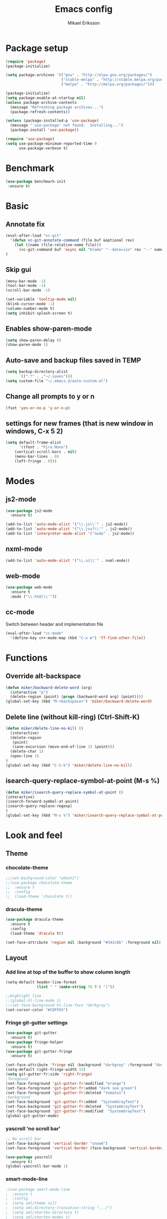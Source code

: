 #+TITLE: Emacs config
#+AUTHOR: Mikael Eriksson
#+PROPERTY: header-args :tangle yes :cache yes

* Package setup
#+BEGIN_SRC emacs-lisp
(require 'package)
(package-initialize)

(setq package-archives '(("gnu" . "http://elpa.gnu.org/packages/")
                         ("stable-melpa" . "http://stable.melpa.org/packages/")
                         ("melpa" . "http://melpa.org/packages/")))

(package-initialize)
(setq package-enable-at-startup nil)
(unless package-archive-contents
  (message "Refreshing package archives...")
  (package-refresh-contents))

(unless (package-installed-p 'use-package)
  (message "`use-package' not found.  Installing...")
  (package-install 'use-package))

(require 'use-package)
(setq use-package-minimum-reported-time 0
      use-package-verbose t)
#+END_SRC

* Benchmark
#+BEGIN_SRC emacs-lisp
 (use-package benchmark-init
  :ensure t)
#+END_SRC

* Basic
** Annotate fix
#+BEGIN_SRC emacs-lisp
(eval-after-load "vc-git"
  '(defun vc-git-annotate-command (file buf &optional rev)
    (let ((name (file-relative-name file)))
      (vc-git-command buf 'async nil "blame" "--date=iso" rev "--" name)))
)
#+END_SRC

** Skip gui
#+BEGIN_SRC emacs-lisp
(menu-bar-mode -1)
(tool-bar-mode -1)
(scroll-bar-mode -1)

(set-variable 'tooltip-mode nil)
(blink-cursor-mode -1)
(column-number-mode t)
(setq inhibit-splash-screen t)
#+END_SRC

** Enables show-paren-mode
#+BEGIN_SRC emacs-lisp
(setq show-paren-delay 0)
(show-paren-mode 1)
#+END_SRC

** Auto-save and backup files saved in TEMP
#+BEGIN_SRC emacs-lisp
(setq backup-directory-alist
      `((".*" . ,"~/.saves")))
(setq custom-file "~/.emacs.d/auto-custom.el")
#+END_SRC

** Change all prompts to y or n
#+BEGIN_SRC emacs-lisp
(fset 'yes-or-no-p 'y-or-n-p)
#+END_SRC

** settings for new frames (that is new window in windows, C-x 5 2)
#+BEGIN_SRC emacs-lisp
(setq default-frame-alist
      '((font . "Fira Mono")
	(vertical-scroll-bars . nil)
	(menu-bar-lines . 0)
	(left-fringe . 0)))
#+END_SRC

* Modes
** js2-mode
#+BEGIN_SRC emacs-lisp
(use-package js2-mode
  :ensure t)

(add-to-list 'auto-mode-alist '("\\.js\\'" . js2-mode))
(add-to-list 'auto-mode-alist '("\\.jsx?\\'" . js2-mode))
(add-to-list 'interpreter-mode-alist '("node" . js2-mode))
#+END_SRC

** nxml-mode
#+BEGIN_SRC emacs-lisp
(add-to-list 'auto-mode-alist '("\\.ui\\'" . nxml-mode))
#+END_SRC

** web-mode
#+BEGIN_SRC emacs-lisp
(use-package web-mode
  :ensure t
  :mode ("\\.html\\'"))
#+END_SRC

** cc-mode
Switch between header and implementation file
#+BEGIN_SRC emacs-lisp
(eval-after-load "cc-mode"
  '(define-key c++-mode-map (kbd "C-x m") 'ff-find-other-file))
#+END_SRC
* Functions
** Override alt-backspace
#+BEGIN_SRC emacs-lisp
(defun miker/backward-delete-word (arg)
  (interactive "p")
  (delete-region (point) (progn (backward-word arg) (point))))
(global-set-key (kbd "M-<backspace>") 'miker/backward-delete-word)
#+END_SRC

** Delete line (without kill-ring) (Ctrl-Shift-K)
#+BEGIN_SRC emacs-lisp
(defun miker/delete-line-no-kill ()
  (interactive)
  (delete-region
   (point)
   (save-excursion (move-end-of-line 1) (point)))
  (delete-char 1)
  (open-line 1)
)
(global-set-key (kbd "C-S-k") 'miker/delete-line-no-kill)
#+END_SRC

** isearch-query-replace-symbol-at-point (M-s %)
#+BEGIN_SRC emacs-lisp
(defun miker/isearch-query-replace-symbol-at-point ()
(interactive)
(isearch-forward-symbol-at-point)
(isearch-query-replace-regexp)
)
(global-set-key (kbd "M-s %") 'miker/isearch-query-replace-symbol-at-point)
#+END_SRC
* Look and feel
** Theme
*** chocolate-theme
#+BEGIN_SRC emacs-lisp
;;(set-background-color "wheat2")
;;(use-package chocolate-theme
;;  :ensure t
;;  :config
;;  (load-theme 'chocolate t))
#+END_SRC

*** dracula-theme
#+BEGIN_SRC emacs-lisp
(use-package dracula-theme
  :ensure t
  :config
  (load-theme 'dracula t))

(set-face-attribute 'region nil :background "#342c6b" :foreground nil)
#+END_SRC

** Layout
*** Add line at top of the buffer to show column length
#+BEGIN_SRC emacs-lisp
(setq-default header-line-format
              (list " " (make-string 76 ?-) "|"))
#+END_SRC

#+BEGIN_SRC emacs-lisp
;;Highlight line
;;(global-hl-line-mode 1)
;;(set-face-background hl-line-face "darkgrey")
(set-cursor-color "#C8FF03")
#+END_SRC

*** Fringe git-gutter settings
#+BEGIN_SRC emacs-lisp
(use-package git-gutter
  :ensure t)
(use-package fringe-helper
  :ensure t)
(use-package git-gutter-fringe
  :ensure t)

(set-face-attribute 'fringe nil :background "darkgrey" :foreground "darkgrey")
(setq-default right-fringe-width 15)
(setq git-gutter-fr:side 'right-fringe)
;foregound
(set-face-foreground 'git-gutter-fr:modified "orange")
(set-face-foreground 'git-gutter-fr:added "dark sea green")
(set-face-foreground 'git-gutter-fr:deleted "tomato1")
;background
(set-face-background 'git-gutter-fr:added  "SystemGrayText")
(set-face-background 'git-gutter-fr:deleted  "SystemGrayText")
(set-face-background 'git-gutter-fr:modified  "SystemGrayText")
(global-git-gutter-mode)
#+END_SRC

*** yascroll 'no scroll bar'
#+BEGIN_SRC emacs-lisp
;; No scroll bar
(set-face-background 'vertical-border "snow4")
(set-face-foreground 'vertical-border (face-background 'vertical-border))

(use-package yascroll
  :ensure t)
(global-yascroll-bar-mode 1)
#+END_SRC

*** smart-mode-line
#+BEGIN_SRC emacs-lisp
;(use-package smart-mode-line
;  :ensure t
;  :config
;  (setq sml/theme nil)
;  (setq sml/directory-truncation-string ".../")
;  (setq sml/shorten-directory t)
;  (setq sml/shorten-modes t)
;  (setq sml/name-width 40)
;  (setq sml/mode-width 40))
;(sml/setup)
#+END_SRC

*** Trailing whitespaces
#+BEGIN_SRC emacs-lisp
(setq-default show-trailing-whitespace t)
#+END_SRC

*** Layout functions
**** Split up 2 buffers
#+BEGIN_SRC emacs-lisp
(defun miker/two-buffer-layout ()
  (interactive)
  (delete-other-windows)

  (defadvice split-window-horizontally (after rebalance-windows activate)
    (balance-windows))

  (ad-activate 'split-window-horizontally)
  (switch-to-buffer
   "*scratch*")

  (split-window-horizontally) ;; -> |
  (next-multiframe-window)
  (switch-to-buffer
   "*scratch*")

  (other-window 2)
  (add-to-list 'default-frame-alist '(fullscreen . maximized))
)
(global-set-key (kbd "C-x <f1>") 'miker/two-buffer-layout)
#+END_SRC

**** Split up 3 buffers
#+BEGIN_SRC emacs-lisp
(defun miker/three-buffer-layout ()
  (interactive)
  (delete-other-windows)

  (defadvice split-window-horizontally (after rebalance-windows activate)
    (balance-windows))

  (ad-activate 'split-window-horizontally)
  (switch-to-buffer
   "*scratch*")

  (split-window-horizontally) ;; -> |
  (next-multiframe-window)
  (switch-to-buffer
   "*scratch*")

  (split-window-horizontally) ;; -> |
  (next-multiframe-window)
  (switch-to-buffer
   "*scratch*")

  (other-window 2)
  (add-to-list 'default-frame-alist '(fullscreen . maximized))
)
(global-set-key (kbd "C-x <f2>") 'miker/three-buffer-layout)
#+END_SRC

**** Split up 5 buffers
#+BEGIN_SRC emacs-lisp
(defun miker/five-buffer-layout ()
  (interactive)
  (delete-other-windows)

  (defadvice split-window-horizontally (after rebalance-windows activate)
    (balance-windows))

  (ad-activate 'split-window-horizontally)
  (switch-to-buffer
   "*scratch*")

  (split-window-horizontally) ;; -> |
  (next-multiframe-window)
  (switch-to-buffer
   "*scratch*")

  (split-window-horizontally) ;; -> |
  (next-multiframe-window)
  (switch-to-buffer
   "*scratch*")

  (split-window-horizontally) ;; -> |
  (next-multiframe-window)
  (switch-to-buffer
   "*scratch*")

  (split-window-horizontally) ;; -> |
  (next-multiframe-window)
  (switch-to-buffer
   "*scratch*")

  (other-window 3)
  (add-to-list 'default-frame-alist '(fullscreen . maximized))
)
(global-set-key (kbd "C-x <f3>") 'miker/five-buffer-layout)
#+END_SRC

*** display-time-mode
#+BEGIN_SRC emacs-lisp
(setq display-time-24hr-format t)
(setq display-time-format "(%H:%M %e/%m)")
(display-time-mode 1)
#+END_SRC

** Input
*** Insert matching delimiters
#+BEGIN_SRC emacs-lisp
(electric-pair-mode 1)
(setq electric-pair-inhibit-predicate 'electric-pair-conservative-inhibit)
#+END_SRC
*** Indentation
#+BEGIN_SRC emacs-lisp
(setq-default indent-tabs-mode nil)
(setq-default c-basic-offset 4)
(setq-default js2-indent-level 4)
(setq-default sgml-basic-offset 4)
(setq-default cmake-tab-width 4)
(setq-default nxml-child-indent 4 nxml-attribute-indent 4)
#+END_SRC
*** I-search
#+BEGIN_SRC emacs-lisp
(setq search-whitespace-regexp ".*?")
#+END_SRC
* Packages
** Clang-format
#+BEGIN_SRC emacs-lisp
(use-package clang-format
  :ensure t
  :bind
  (("C-c f" . clang-format)))
#+END_SRC

** Magit
#+BEGIN_SRC emacs-lisp
(use-package magit
  :ensure t
  :after (magit))
#+END_SRC

** git-timemachine
#+BEGIN_SRC emacs-lisp
(use-package git-timemachine
  :ensure t
  :after (git-timemachine))
#+END_SRC

** swiper
#+BEGIN_SRC emacs-lisp
(use-package swiper
  :ensure t
  :bind
  ("C-c C-r" . swiper)
  )
#+END_SRC

** multiple-cursors
#+BEGIN_SRC emacs-lisp
(use-package multiple-cursors
  :ensure t
  :bind
  ("C->" . mc/mark-next-like-this)
  ("C-<" . mc/mark-previous-like-this)
  ("C-c C-<" . 'mc/mark-all-like-this)
)
#+END_SRC

** helm
#+BEGIN_SRC emacs-lisp
(use-package helm
  :ensure t
  :config
  (setq helm-always-two-windows nil)
  (setq helm-split-window-default-side 'same)
  (defun miker/helm-grep-do-git-grep (not-all)
    (interactive "P")
    (helm-grep-git-1 default-directory (null not-all)))
  :bind
  (("C-x l" . helm-mini)
   ("C-x r b" . helm-bookmarks)
   ("C-x C-f" . helm-find-files)
   ("M-x" . helm-M-x)
   ("M-y" . helm-show-kill-ring)
   ("C-c g" . miker/helm-grep-do-git-grep)))
#+END_SRC

** expand-region
#+BEGIN_SRC emacs-lisp
(use-package expand-region
  :ensure t
  :bind
  ("C-=" . er/expand-region)
  ("C-;" . er/expand-region))
#+END_SRC

** move-text
#+BEGIN_SRC emacs-lisp
(use-package move-text
  :ensure t
  :bind
  (("C-S-p" . move-text-up)
   ("C-S-n" . move-text-down)))
#+END_SRC

** which-key
#+BEGIN_SRC emacs-lisp
(use-package which-key
  :ensure t)
(which-key-mode)
#+END_SRC

** doom-modeline
#+BEGIN_SRC emacs-lisp
(use-package all-the-icons)
(use-package doom-modeline
  :ensure t
  :hook (after-init . doom-modeline-init)
)
#+END_SRC

** minimap
#+BEGIN_SRC emacs-lisp
(use-package minimap
  :ensure t
  :custom
  (minimap-window-location 'right)
  :config
  ;;dracula color
  (set-face-attribute 'minimap-active-region-background nil :background "#342c6b")
)
#+END_SRC
* EXWM
  :PROPERTIES:
  :header-args: :tangle no
  :END:

  tangle yes/no to enable/disable EXWM

** Add wm
#+BEGIN_SRC
  cd /usr/share/xsessions
  touch emacs.desktop
#+END_SRC

  Add to emacs.desktop:
#+BEGIN_SRC
  [Desktop Entry]
  Name=EXWM
  Comment=Emacs window manager
  Exec=emacs
  Type=Application
#+END_SRC

** exwm-package
#+BEGIN_SRC emacs-lisp
(use-package exwm
  :ensure t
  :config
  (require 'exwm-config)
  (exwm-config-default)
)
#+END_SRC

** dmenu
#+BEGIN_SRC emacs-lisp
(use-package dmenu
  :ensure t
  :bind
  ("s-SPC" . 'dmenu))
#+END_SRC

** systemtray
#+BEGIN_SRC emacs-lisp
(require 'exwm-systemtray)
(exwm-systemtray-enable)
#+END_SRC

** randr
#+BEGIN_SRC emacs-lisp
(require 'exwm-randr)
(setq exwm-randr-workspace-output-plist
'(0 "DVI-D-0" 1 "DP-2"))
(exwm-randr-enable)
#+END_SRC

Added in /home/<user>/.profile :
xrandr --output DP-2 --primary --mode 2560x1440 --rate 143.96
xrandr --output DVI-D-0 --mode 1920x1080 --rotate right --left-of DP-2

Run xrandr in term to see current settings

** enable XF86
#+BEGIN_SRC emacs-lisp
(dolist (k '(XF86AudioLowerVolume
             XF86AudioRaiseVolume
             XF86PowerOff
             XF86AudioMute
             XF86AudioPlay
             XF86AudioStop
             XF86AudioPrev
             XF86AudioNext
             XF86ScreenSaver
             XF68Back
             XF86Forward
             Scroll_Lock
             print)))
#+END_SRC

** keybinds
#+BEGIN_SRC emacs-lisp
(global-set-key (kbd "s-k") 'exwm-workspace-delete)
(global-set-key (kbd "s-w") 'exwm-workspace-swap)

(global-set-key (kbd "<XF86ScreenSaver>") 'miker/launch-lock-screen)
(global-set-key (kbd "<XF86PowerOff>") 'miker/launch-shutdown)
#+END_SRC

** volume
#+BEGIN_SRC emacs-lisp
(defconst volumeModifier "4")

(defun audio/mute ()
  (interactive)
  (start-process "audio-mute" nil "pulsemixer" "--toggle-mute"))

(defun audio/raise-volume ()
  (interactive)
  (start-process "raise-volume" nil "pulsemixer" "--change-volume" (concat "+" volumeModifier)))

(defun audio/lower-volume ()
  (interactive)
  (start-process "lower-volume" nil "pulsemixer" "--change-volume" (concat "-" volumeModifier)))

(global-set-key (kbd "<XF86AudioMute>") 'audio/mute)
(global-set-key (kbd "<XF86AudioRaiseVolume>") 'audio/raise-volume)
(global-set-key (kbd "<XF86AudioLowerVolume>") 'audio/lower-volume)
#+END_SRC

** default browser
#+BEGIN_SRC emacs-lisp
(setq browse-url-browser-function 'browse-url-generic
      browse-url-generic-program "firefox")
#+END_SRC

* Org
** Unbind
C-, is reserved for switching buffers
C-c C-r is reserved for swiper
#+BEGIN_SRC emacs-lisp
(eval-after-load "org" '(define-key org-mode-map (kbd "C-,") nil))
(eval-after-load "org" '(define-key org-mode-map (kbd "C-c C-r") nil))
#+END_SRC

** org-super-agenda
Set org-agenda files
#+BEGIN_SRC emacs-lisp
(use-package org-super-agenda
  :ensure t
  :init
  (setq org-super-agenda-groups
	'((:name "Deadline"
		 :deadline t
		 :order 1)
	  (:name "Prio A"
		 :priority "A"
		 :order 2)
	  (:name "Prio B"
		 :priority "B"
		 :order 3)
	  (:name "Prio C"
		 :priority "C"
		 :order 4)
	  )
	)
  :config
  (org-super-agenda-mode)
  (setq org-agenda-files
      (apply 'append
             (mapcar
	      (lambda (directory)
	        (directory-files-recursively
		 directory org-agenda-file-regexp)
		)
	      '("~/.emacs.d/"
              "~/Documents/Private/")
              )
             )
      )
  )
#+END_SRC

** org-bullets
#+BEGIN_SRC emacs-lisp
(use-package org-bullets
 :ensure t
 :init
 (setq org-bullets-bullet-list
       '("ァ" "ィ" "ゥ" "ェ" "ォ"))
 :config
 (add-hook 'org-mode-hook (lambda () (org-bullets-mode 1))))
#+END_SRC

** tags
#+BEGIN_SRC emacs-lisp
(setq org-tag-alist '(("@TRAVEL" . ?t)
                      ("@WEBSITE" . ?w)
                      ("@OREGON2020")
		      ))
#+END_SRC

* Keybinds
** end/start of buffer
#+BEGIN_SRC emacs-lisp
(global-set-key (kbd "<end>") `end-of-buffer)
(global-set-key (kbd "<home>") `beginning-of-buffer)
#+END_SRC

** Switch buffers
#+BEGIN_SRC emacs-lisp
(global-set-key (kbd "C-,")
'(lambda()
(interactive)
(select-window (previous-window))))

(global-set-key (kbd "C-.")
'(lambda()
(interactive)
(select-window (next-window))))
#+END_SRC
